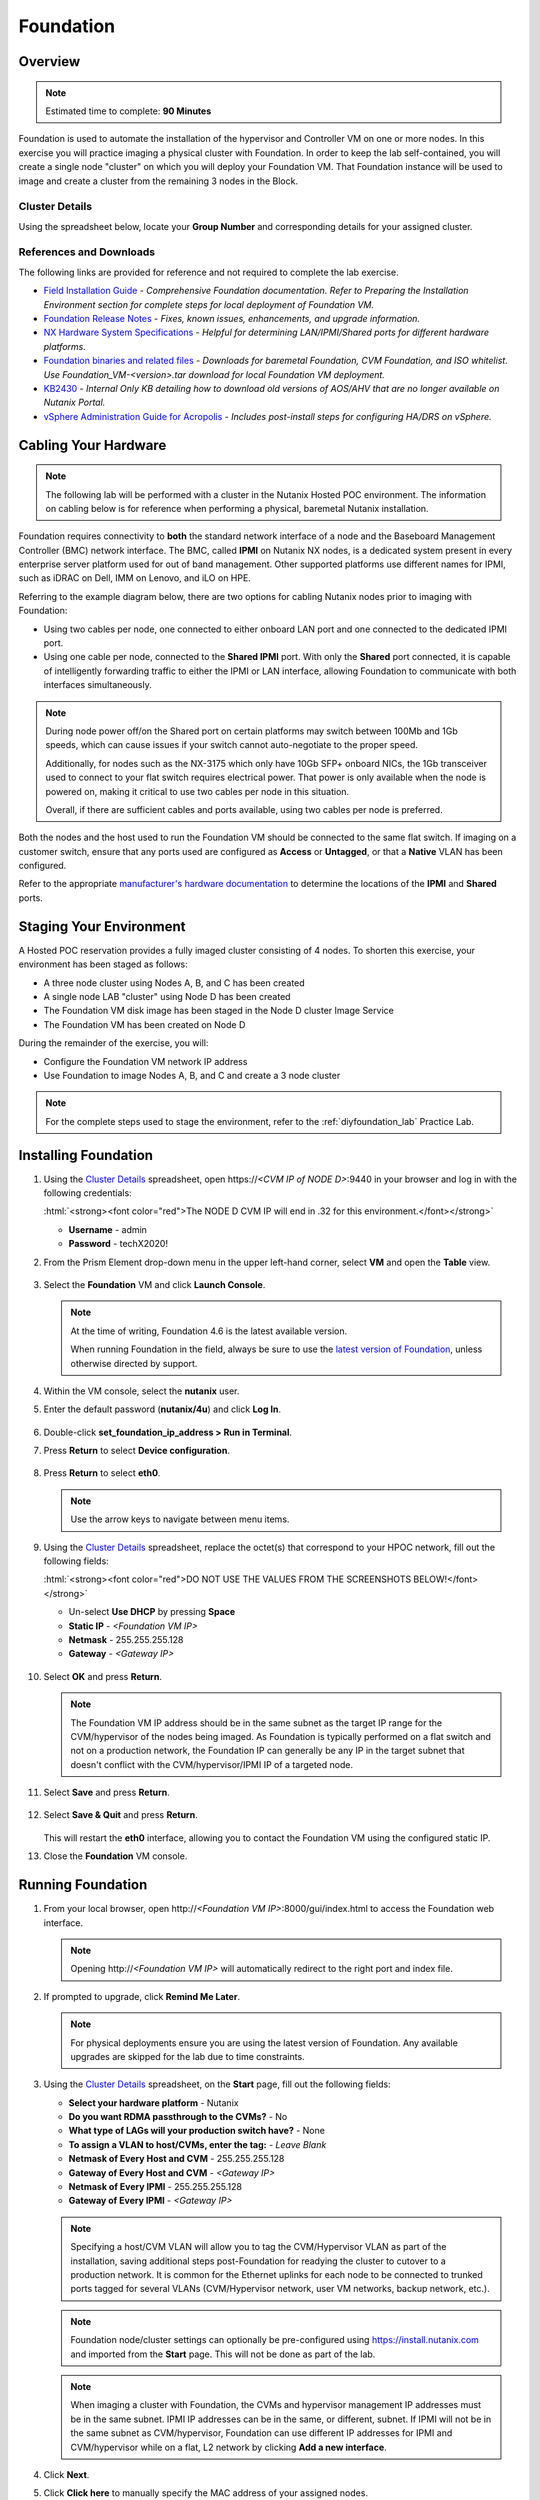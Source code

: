 .. role:: html(raw)
   :format: html

.. _groupfoundation_lab:

----------
Foundation
----------

Overview
++++++++

.. note::

  Estimated time to complete: **90 Minutes**

Foundation is used to automate the installation of the hypervisor and Controller VM on one or more nodes. In this exercise you will practice imaging a physical cluster with Foundation. In order to keep the lab self-contained, you will create a single node "cluster" on which you will deploy your Foundation VM. That Foundation instance will be used to image and create a cluster from the remaining 3 nodes in the Block.

Cluster Details
...............

Using the spreadsheet below, locate your **Group Number** and corresponding details for your assigned cluster.

.. raw:: html

   <iframe width="98%" height="600" frameborder="0" scrolling="no" src="https://nutanixinc-my.sharepoint.com/:x:/g/personal/matthew_bator_nutanix_com/EdpnKQfT40pMmMOqhfZEuNEBYhyKzLamWA7bt4SICGqF-A?e=qhLzym&action=embedview&Item='Cluster%20Details'!A1%3AM41&wdHideGridlines=True&wdInConfigurator=True"></iframe>

References and Downloads
........................

The following links are provided for reference and not required to complete the lab exercise.

- `Field Installation Guide <https://portal.nutanix.com/page/documents/details?targetId=Field-Installation-Guide-v4_6:Field-Installation-Guide-v4_6>`_ - *Comprehensive Foundation documentation. Refer to Preparing the Installation Environment section for complete steps for local deployment of Foundation VM.*
- `Foundation Release Notes <https://portal.nutanix.com/#/page/docs/details?targetId=Field-Installation-Guide-Rls-Notes-v4-3:Field-Installation-Guide-Rls-Notes-v4-3>`_ - *Fixes, known issues, enhancements, and upgrade information.*
- `NX Hardware System Specifications <https://portal.nutanix.com/#/page/docs/list?type=hardware>`_ - *Helpful for determining LAN/IPMI/Shared ports for different hardware platforms.*
- `Foundation binaries and related files <https://portal.nutanix.com/#/page/foundation>`_ - *Downloads for baremetal Foundation, CVM Foundation, and ISO whitelist. Use Foundation_VM-<version>.tar download for local Foundation VM deployment.*
- `KB2430 <https://portal.nutanix.com/#/page/kbs/details?targetId=kA032000000TT1HCAW>`_ - *Internal Only KB detailing how to download old versions of AOS/AHV that are no longer available on Nutanix Portal.*
- `vSphere Administration Guide for Acropolis <https://portal.nutanix.com/#/page/docs/details?targetId=vSphere-Admin6-AOS-v56:vSphere-Admin6-AOS-v56>`_ - *Includes post-install steps for configuring HA/DRS on vSphere.*

Cabling Your Hardware
+++++++++++++++++++++

.. note::

  The following lab will be performed with a cluster in the Nutanix Hosted POC environment. The information on cabling below is for reference when performing a physical, baremetal Nutanix installation.

Foundation requires connectivity to **both** the standard network interface of a node and the Baseboard Management Controller (BMC) network interface. The BMC, called **IPMI** on Nutanix NX nodes, is a dedicated system present in every enterprise server platform used for out of band management. Other supported platforms use different names for IPMI, such as iDRAC on Dell, IMM on Lenovo, and iLO on HPE.

Referring to the example diagram below, there are two options for cabling Nutanix nodes prior to imaging with Foundation:

- Using two cables per node, one connected to either onboard LAN port and one connected to the dedicated IPMI port.
- Using one cable per node, connected to the **Shared IPMI** port. With only the **Shared** port connected, it is capable of intelligently forwarding traffic to either the IPMI or LAN interface, allowing Foundation to communicate with both interfaces simultaneously.

.. figure:: images/back-panel.png

.. note::

  During node power off/on the Shared port on certain platforms may switch between 100Mb and 1Gb speeds, which can cause issues if your switch cannot auto-negotiate to the proper speed.

  Additionally, for nodes such as the NX-3175 which only have 10Gb SFP+ onboard NICs, the 1Gb transceiver used to connect to your flat switch requires electrical power. That power is only available when the node is powered on, making it critical to use two cables per node in this situation.

  Overall, if there are sufficient cables and ports available, using two cables per node is preferred.

Both the nodes and the host used to run the Foundation VM should be connected to the same flat switch. If imaging on a customer switch, ensure that any ports used are configured as **Access** or **Untagged**, or that a **Native** VLAN has been configured.

Refer to the appropriate `manufacturer's hardware documentation <https://portal.nutanix.com/#/page/docs/list?type=hardware>`_ to determine the locations of the **IPMI** and **Shared** ports.

Staging Your Environment
++++++++++++++++++++++++

A Hosted POC reservation provides a fully imaged cluster consisting of 4 nodes. To shorten this exercise, your environment has been staged as follows:

- A three node cluster using Nodes A, B, and C has been created
- A single node LAB "cluster" using Node D has been created
- The Foundation VM disk image has been staged in the Node D cluster Image Service
- The Foundation VM has been created on Node D

During the remainder of the exercise, you will:

- Configure the Foundation VM network IP address
- Use Foundation to image Nodes A, B, and C and create a 3 node cluster

.. note::

   For the complete steps used to stage the environment, refer to the :ref:`diyfoundation_lab` Practice Lab.

Installing Foundation
+++++++++++++++++++++

#. Using the `Cluster Details`_ spreadsheet, open \https://*<CVM IP of NODE D>*:9440 in your browser and log in with the following credentials:

   :html:`<strong><font color="red">The NODE D CVM IP will end in .32 for this environment.</font></strong>`

   - **Username** - admin
   - **Password** - techX2020!

#. From the Prism Element drop-down menu in the upper left-hand corner, select **VM** and open the **Table** view.

   .. figure:: images/0.png

#. Select the **Foundation** VM and click **Launch Console**.

   .. figure:: images/0b.png

   .. note::

     At the time of writing, Foundation 4.6 is the latest available version.

     When running Foundation in the field, always be sure to use the `latest version of Foundation <https://portal.nutanix.com/#/page/foundation>`_, unless otherwise directed by support.

#. Within the VM console, select the **nutanix** user.

#. Enter the default password (**nutanix/4u**) and click **Log In**.

   .. figure:: images/1.png

#. Double-click **set_foundation_ip_address > Run in Terminal**.

#. Press **Return** to select **Device configuration**.

   .. figure:: images/2.png

#. Press **Return** to select **eth0**.

   .. figure:: images/3.png

   .. note:: Use the arrow keys to navigate between menu items.

#. Using the `Cluster Details`_ spreadsheet, replace the octet(s) that correspond to your HPOC network, fill out the following fields:

   :html:`<strong><font color="red">DO NOT USE THE VALUES FROM THE SCREENSHOTS BELOW!</font></strong>`

   - Un-select **Use DHCP** by pressing **Space**
   - **Static IP** - *<Foundation VM IP>*
   - **Netmask** - 255.255.255.128
   - **Gateway** - *<Gateway IP>*

   .. figure:: images/4.png

#. Select **OK** and press **Return**.

   .. note::

     The Foundation VM IP address should be in the same subnet as the target IP range for the CVM/hypervisor of the nodes being imaged. As Foundation is typically performed on a flat switch and not on a production network, the Foundation IP can generally be any IP in the target subnet that doesn't conflict with the CVM/hypervisor/IPMI IP of a targeted node.

#. Select **Save** and press **Return**.

   .. figure:: images/5.png

#. Select **Save & Quit** and press **Return**.

   .. figure:: images/6.png

   This will restart the **eth0** interface, allowing you to contact the Foundation VM using the configured static IP.

#. Close the **Foundation** VM console.

Running Foundation
++++++++++++++++++

#. From your local browser, open \http://*<Foundation VM IP>*:8000/gui/index.html to access the Foundation web interface.

   .. note::

      Opening \http://*<Foundation VM IP>* will automatically redirect to the right port and index file.

#. If prompted to upgrade, click **Remind Me Later**.

   .. note::

     For physical deployments ensure you are using the latest version of Foundation. Any available upgrades are skipped for the lab due to time constraints.

#. Using the `Cluster Details`_ spreadsheet, on the **Start** page, fill out the following fields:

   - **Select your hardware platform** - Nutanix
   - **Do you want RDMA passthrough to the CVMs?** - No
   - **What type of LAGs will your production switch have?** - None
   - **To assign a VLAN to host/CVMs, enter the tag:** - *Leave Blank*
   - **Netmask of Every Host and CVM** - 255.255.255.128
   - **Gateway of Every Host and CVM** - *<Gateway IP>*
   - **Netmask of Every IPMI** - 255.255.255.128
   - **Gateway of Every IPMI** - *<Gateway IP>*

   .. figure:: images/7.png

   .. note::

      Specifying a host/CVM VLAN will allow you to tag the CVM/Hypervisor VLAN as part of the installation, saving additional steps post-Foundation for readying the cluster to cutover to a production network. It is common for the Ethernet uplinks for each node to be connected to trunked ports tagged for several VLANs (CVM/Hypervisor network, user VM networks, backup network, etc.).

   .. note::

     Foundation node/cluster settings can optionally be pre-configured using https://install.nutanix.com and imported from the **Start** page. This will not be done as part of the lab.

   .. note::

     When imaging a cluster with Foundation, the CVMs and hypervisor management IP addresses must be in the same subnet. IPMI IP addresses can be in the same, or different, subnet. If IPMI will not be in the same subnet as CVM/hypervisor, Foundation can use different IP addresses for IPMI and CVM/hypervisor while on a flat, L2 network by clicking **Add a new interface**.

#. Click **Next**.

#. Click **Click here** to manually specify the MAC address of your assigned nodes.

   .. note::

     Foundation will automatically discover any hosts in the same IPv6 Link Local broadcast domain that is not already part of a cluster.

     .. figure:: images/7b.png

     When transferring POC assets in the field, it's not uncommon to receive a cluster that wasn't properly destroyed at the conclusion of the previous POC. In this lab, the nodes are already part of existing clusters and will not be discovered.

#. Fill out the following fields and click **Add Nodes**:

   - **Number of Blocks** - 1
   - **Nodes per Block** - 3
   - Select **I will provide the IPMI MACs**

   .. figure:: images/8.png

#. Using the `Cluster Details`_ spreadsheet, fill out the following fields for **Nodes A, B, and C ONLY** and click **Next**:

   .. note::

     Use **Tools > Range Autofill** to quickly specify Node IPs. Specify the first IP in the field at the top of the table to provide enumerated values for the entire column.

   - **Node** - *<Node Position>*
   - **IPMI MAC** - *<IPMI MAC>*
   - **IPMI IP** - *<IPMI IP>*
   - **Host IP** - *<Hypervisor IP>*
   - **CVM IP** - *<CVM IP>*
   - **Hypervisor Hostname** - *<Hypervisor Hostname>*

   .. figure:: images/10.png

   .. note::

     In addition to the IPMI MAC address labels on the back of each node. Watchtower can be used to collect the IPMI MAC addresses of any NX appliance: *\http://watchtower.corp.nutanix.com/factoryData/<Block Serial>/*

     Watchtower requires VPN connection.

#. Using the `Cluster Details`_ spreadsheet, replace the octet(s) that correspond to your HPOC network, fill out the following fields and click **Next**:

   - **Cluster Name** - Test-Cluster

     *Cluster Name is a "friendly" name that can be easily changed post-installation. It is common to create a DNS A record of the Cluster Name that points to the Cluster Virtual IP.*
   - **Timezone of Every CVM** - America/Los_Angeles
   - **Cluster Redundancy Factor** - RF2

     *Redundancy Factor 2 requires a minimum of 3 nodes, Redundancy Factor 3 requires a minimum of 5 nodes. Cluster creation during Foundation will fail if the appropriate minimum is not met.*
   - **Cluster Virtual IP** - 10.\ *ABC*\ .\ *XYZ*\ .37

     *Cluster Virtual IP needs to be within the same subnet as the CVM/hypervisor.*
   - **NTP Servers of Every CVM** - 10.42.194.10
   - **DNS Servers of Every CVM and Host** - 10.42.194.10

     *DNS and NTP servers should be captured as part of install planning with the customer.*

   - **vRAM Allocation for Every CVM, in Gigabytes** - 32

     *Refer to AOS Release Notes > Controller VM Memory Configurations for guidance on CVM Memory Allocation.*

   .. figure:: images/11.png

#. Next, you will need to download an AOS package on your Foundation VM.

   :html:`<strong><font color="red">Do not start downloading an AOS package from the Portal to then upload to your Foundation VM. While this is what you would do for a Foundation VM running locally on your laptop, downloading and re-uploading a ~4.5GB package over the WAN/VPN will take HOURS. Instead, follow the instructions below to download the AOS package from WITHIN your Foundation VM, accessing a file share on the same LAN as your HPOC cluster.</font></strong>`

#. Return to **Prism > VM > Table** and open the **Foundation** VM console.

#. In Firefox, open http://10.42.194.11/workshop_staging/nht/ and select the latest available AOS package. Save the file in the **~/foundation/nos** directory.

   .. figure:: images/12.png

#. Once the download completes (~60 seconds), return to the Foundation web interface in your local browser.

#. Click **Manage AOS Files > Refresh** and note your *nutanix_installer_package-release-\*.tar.gz* package now appears.

   .. figure:: images/16.png

   .. note::

      If you were to click **+ Add** to upload a local file to your Foundation VM, the file would be placed in the **~/foundation/nos** directory. Transfering a file directly to that folder is a good way to easily pre-populate builds into your Foundation VM.

#. Close the dialog box and select your AOS package from the dropdown menu.

#. Click **Next** to select your desired hypervisor image.

#. Fill out the following fields and click **Next**:

   - **Select a hypervisor installer** - AHV, AHV installer bundled inside the AOS installer

   .. figure:: images/17.png

   .. note::

     Every AOS release contains a version of AHV bundled with that release.

   .. note::

     When selecting an alternate hypervisor (ESXi, Hyper-V) you can use this page to upload installation ISO files and, if necessary, modified whitelists.

#. Select **Range Autofill** from the **Tools** dropdown menu to populate the credentials used to access IPMI on each node:

   - **Username** - ADMIN
   - **Password** - ADMIN

   .. figure:: images/18.png

   .. note:: On newer NX nodes, the default ADMIN password is required to be unique for each node and is set to the node serial number.

   .. note:: When performing a baremetal Foundation in the field, ensure your laptop will not go to sleep due to inactivity.

   .. note:: If your nodes were automatically discovered via IPv6, it may not require IPMI credentials.

#. Click **Start > Proceed** and continue to monitor Foundation progress through the Foundation web console. Click the **Log** link to view the real-time log output from your node.

   .. figure:: images/19.png

   Foundation will leverage IPMI (or the Out of Band Management standard for the given hardware platform, e.g. iDRAC, iLO, CIMC, etc.) to boot each node to a virtual CD image called Phoenix. The Phoenix image contains what are called "Layout Modules." Layout Modules provide critical hardware information to the installer, allowing Nutanix to support a wide range of hardware configurations (NX, Dell, Lenovo, IBM, Cisco, HPE, Klas, Crystal, etc.).

   Phoenix will download the AOS and hypervisor binaries from the Foundation VM. Once Phoenix is booted on each node, Phoenix communicates with Foundation via the node's LAN connection. IPMI is only used for mounting the virtual CD image.

   Phoenix will then perform an automated installation of the hypervisor (including any packaged drivers) to the appropriate boot media (SATADOM, SD Card, M.2 SSD) and writes the CVM filesystem to a dedicated partition on the first SSD in the system (NOT on the hypervisor boot media).

   After these tasks are completed, the node reboots to the newly installed hypervisor. The hypervisor iterates through the SSDs to find out which SSD has the CVM, and then boots the CVM. Firstboot scripts are run to prepare the hypervisor and CVM on the node, including setting IP information.

   When all CVMs are ready, Foundation initiates the cluster creation process.

   .. figure:: images/20.png

#. Once Foundation has completed, open \https://*<Cluster Virtual IP>*:9440 in your local browser and log in with the following credentials:

   - **Username** - admin
   - **Password** - Nutanix/4u

   .. figure:: images/21.png

#. When prompted, change the default password to **techX2020!**.

#. Accept the EULA, and enable Pulse.

Post-Foundation Network Configuration
+++++++++++++++++++++++++++++++++++++

.. note::

  The steps below are provided for **informational purposes only**. The HPOC environment uses a Native VLAN for the CVM/hypervisor and changes are not required. **Explicitly setting CVM/hypervisor VLAN in the HPOC environment will result in a loss of connectivity between nodes.**

By default, the hypervisor management interface and CVM are both assigned to VLAN 0, often referred to as an **Untagged** or **Access** configuration.

In many environments, the CVM/hypervisor VLAN may not be the Native VLAN assigned to the physical switchports to which each Nutanix node will be connected. In this case, it is important to assign the proper VLAN to the CVM and hypervisor for each host before the nodes will be able to communicate on the customer network.

Using a crashcart, or SSH while the nodes are still connected to a flat switch, assign the CVM VLAN followed by the hypervisor VLAN for each node:

AHV
...

Refer to the `AHV Administration Guide <https://portal.nutanix.com/#/page/docs/details?targetId=AHV-Admin-Guide-v56:ahv-acr-nw-segmentation-c.html>`_ for steps on configuring CVM and host VLAN.

ESXi
....

*Coming soon!*

Hyper-V
.......

*Coming soon!*

Next Steps
++++++++++

Before proceeding to the **SE POC Guide** that you will use to direct additional hands-on exercises to be completed during New Hire Training, you will first destroy the single node "cluster" on **Node D**. This will allow you to add **Node D** to your existing 3 node cluster in a later exercise.

#. Using an SSH client such as **Terminal** (macOS) or **PuTTY** (Windows), connect to your single node cluster:

   - **IP** - *<CVM IP of NODE D>* (*THE CORRECT IP WILL END IN .32*)
   - **Username** - nutanix
   - **Password** - nutanix/4u

#. Double check you're connected to the correct CVM.

#. Triple check you're connected to the correct CVM.

#. Run the following command to power off your **Foundation** VM:

   ::
      
      acli vm.off Foundation

#. Run the following command to stop all Nutanix cluster services (e.g. storage, Prism, ZooKeeper, etc.):

   ::

      cluster stop
      y

#. Run the following command to destroy the single node cluster:

   ::

      cluster destroy
      y

   This operation may take several minutes to complete.
